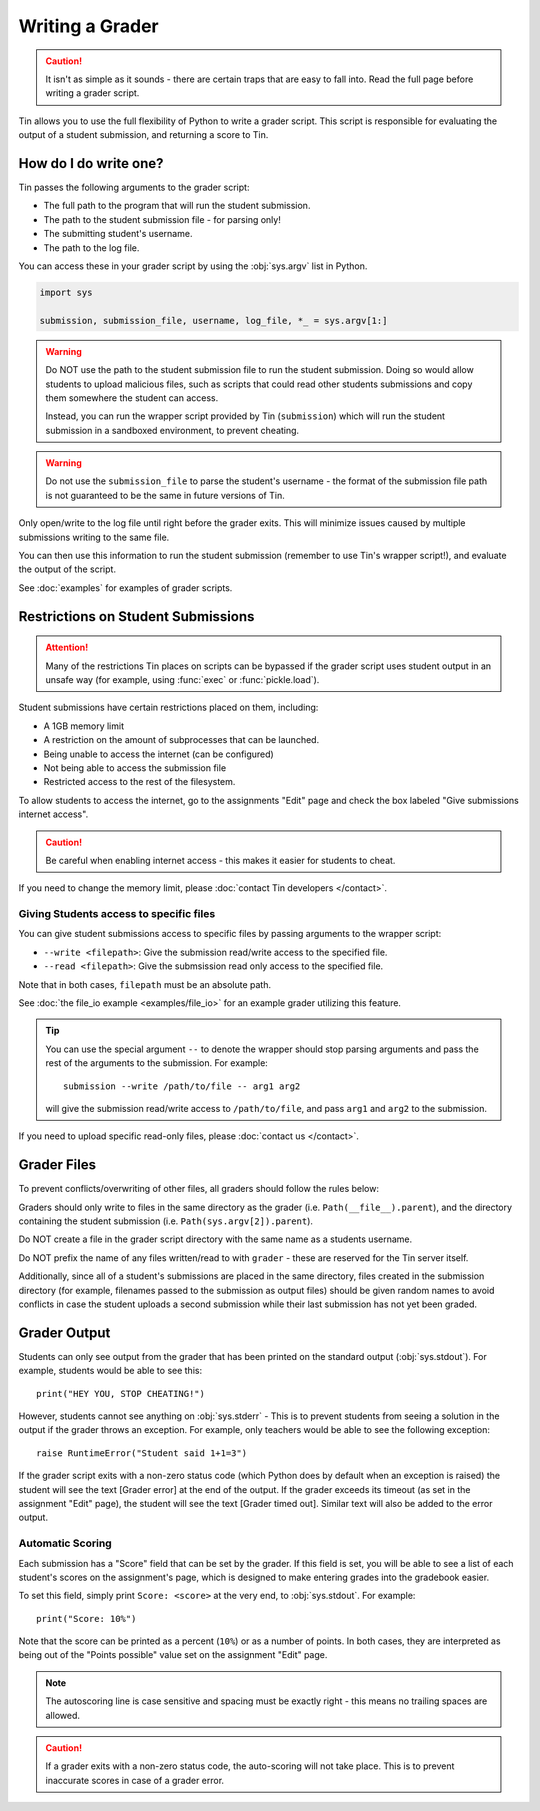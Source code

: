 ################
Writing a Grader
################

.. caution::

   It isn't as simple as it sounds - there are certain traps
   that are easy to fall into. Read the full page before writing a grader script.

Tin allows you to use the full flexibility of Python
to write a grader script. This script is responsible for evaluating
the output of a student submission, and returning a score to Tin.

----------------------
How do I do write one?
----------------------

Tin passes the following arguments to the grader script:

- The full path to the program that will run the student submission.
- The path to the student submission file - for parsing only!
- The submitting student's username.
- The path to the log file.

You can access these in your grader script by using the :obj:`sys.argv` list
in Python.

.. code-block:: python

  import sys

  submission, submission_file, username, log_file, *_ = sys.argv[1:]

.. warning::

  Do NOT use the path to the student submission file to run the student submission.
  Doing so would allow students to upload malicious files, such as scripts that could read other students
  submissions and copy them somewhere the student can access.

  Instead, you can run the wrapper script provided by Tin (``submission``) which will run the student
  submission in a sandboxed environment, to prevent cheating.

.. warning::

  Do not use the ``submission_file`` to parse the student's username - the format of the
  submission file path is not guaranteed to be the same in future versions of Tin.


Only open/write to the log file until right before the grader exits. This will minimize issues
caused by multiple submissions writing to the same file.

You can then use this information to run the student submission (remember to use Tin's wrapper script!),
and evaluate the output of the script.

See :doc:`examples` for examples of grader scripts.


-----------------------------------
Restrictions on Student Submissions
-----------------------------------

.. attention::

   Many of the restrictions Tin places on scripts can be bypassed if the grader script
   uses student output in an unsafe way (for example, using :func:`exec`
   or :func:`pickle.load`).


Student submissions have certain restrictions placed on them, including:

- A 1GB memory limit
- A restriction on the amount of subprocesses that can be launched.
- Being unable to access the internet (can be configured)
- Not being able to access the submission file
- Restricted access to the rest of the filesystem.

To allow students to access the internet, go to the assignments "Edit" page and
check the box labeled "Give submissions internet access".

.. caution::

  Be careful when enabling internet access - this makes it easier for
  students to cheat.

If you need to change the memory limit, please :doc:`contact Tin developers </contact>`.

~~~~~~~~~~~~~~~~~~~~~~~~~~~~~~~~~~~~~~~~
Giving Students access to specific files
~~~~~~~~~~~~~~~~~~~~~~~~~~~~~~~~~~~~~~~~
You can give student submissions access to specific files by passing arguments
to the wrapper script:

- ``--write <filepath>``: Give the submission read/write access to the specified file.
- ``--read <filepath>``: Give the submsission read only access to the specified file.

Note that in both cases, ``filepath`` must be an absolute path.

See :doc:`the file_io example <examples/file_io>` for an example grader utilizing this feature.

.. tip::

   You can use the special argument ``--`` to denote the wrapper
   should stop parsing arguments and pass the rest of the arguments to the submission.
   For example::

      submission --write /path/to/file -- arg1 arg2

   will give the submission read/write access to ``/path/to/file``, and pass
   ``arg1`` and ``arg2`` to the submission.

If you need to upload specific read-only files, please :doc:`contact us </contact>`.

------------
Grader Files
------------
To prevent conflicts/overwriting of other files, all graders should follow the rules below:

Graders should only write to files in the same directory as the grader (i.e. ``Path(__file__).parent``), and the directory
containing the student submission (i.e. ``Path(sys.argv[2]).parent``).

Do NOT create a file in the grader script directory with the same name as a students username.

Do NOT prefix the name of any files written/read to with ``grader`` - these are reserved for the Tin server itself.

Additionally, since all of a student's submissions are placed in the same directory, files created in the submission directory
(for example, filenames passed to the submission as output files) should be given random names to avoid
conflicts in case the student uploads a second submission while their last submission has not yet been graded.


-------------
Grader Output
-------------
Students can only see output from the grader that has been printed on the standard output (:obj:`sys.stdout`).
For example, students would be able to see this::

  print("HEY YOU, STOP CHEATING!")

However, students cannot see anything on :obj:`sys.stderr` - This is to prevent students from
seeing a solution in the output if the grader throws an exception. For example, only teachers
would be able to see the following exception::

  raise RuntimeError("Student said 1+1=3")

If the grader script exits with a non-zero status code (which Python does by default when an
exception is raised) the student will see the text [Grader error] at the end of the output.
If the grader exceeds its timeout (as set in the assignment "Edit" page), the student will see the text
[Grader timed out]. Similar text will also be added to the error output.

~~~~~~~~~~~~~~~~~
Automatic Scoring
~~~~~~~~~~~~~~~~~
Each submission has a "Score" field that can be set by the grader. If this field is set,
you will be able to see a list of each student's scores on the assignment's page,
which is designed to make entering grades into the gradebook easier.

To set this field, simply print ``Score: <score>`` at the very end, to :obj:`sys.stdout`. For example::

  print("Score: 10%")

Note that the score can be printed as a percent (``10%``) or as a number of points. In both cases,
they are interpreted as being out of the "Points possible" value set on the assignment "Edit" page.

.. note::

   The autoscoring line is case sensitive and spacing must be exactly right - this means no trailing spaces are
   allowed.

.. caution::

  If a grader exits with a non-zero status code, the auto-scoring will not take place.
  This is to prevent inaccurate scores in case of a grader error.

